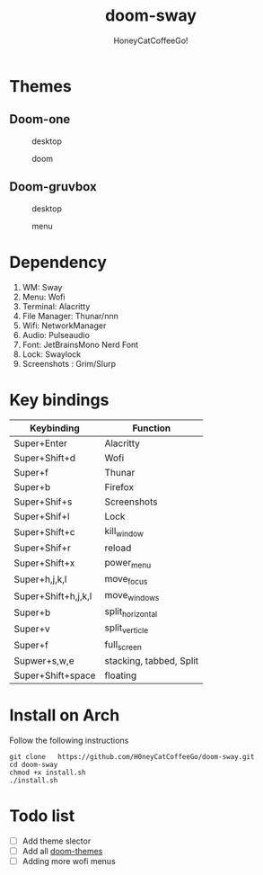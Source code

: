 #+TITLE:doom-sway
#+Author:HoneyCatCoffeeGo!

* Themes
** Doom-one
#+caption: desktop
#+name: desktop
[[./assets/doom-one/desktop.png]]
#+caption: doom
#+name: doom
[[./assets/doom-one/doom.png]]
** Doom-gruvbox
#+caption: desktop
#+name: desktop
[[./assets/gruvbox/desktop.png]]
#+caption: menu
#+name: menu
[[./assets/gruvbox/menu.png]]
* Dependency
  1. WM: Sway
  2. Menu: Wofi
  3. Terminal: Alacritty
  4. File Manager: Thunar/nnn
  5. Wifi: NetworkManager
  6. Audio: Pulseaudio
  7. Font: JetBrainsMono Nerd Font
  8. Lock: Swaylock
  9. Screenshots : Grim/Slurp
* Key bindings
   | Keybinding          | Function                |
   |---------------------+-------------------------|
   | Super+Enter         | Alacritty               |
   | Super+Shift+d       | Wofi                    |
   | Super+f             | Thunar                  |
   | Super+b             | Firefox                 |
   | Super+Shif+s        | Screenshots             |
   | Super+Shif+l        | Lock                    |
   | Super+Shift+c       | kill_window             |
   | Super+Shif+r        | reload                  |
   | Super+Shift+x       | power_menu              |
   | Super+h,j,k,l       | move_focus              |
   | Super+Shift+h,j,k,l | move_windows            |
   | Super+b             | split_horizontal        |
   | Super+v             | split_verticle          |
   | Super+f             | full_screen             |
   | Supwer+s,w,e        | stacking, tabbed, Split |
   | Super+Shift+space   | floating                |
* Install on Arch
Follow the following instructions
#+begin_src
git clone   https://github.com/H0neyCatCoffeeGo/doom-sway.git
cd doom-sway
chmod +x install.sh
./install.sh
#+end_src
* Todo list
- [ ] Add theme slector
- [ ] Add all [[https://github.com/doomemacs/themes][doom-themes]]
- [ ] Adding more wofi menus
